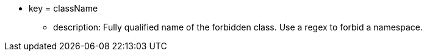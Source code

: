 * key = className
** description: Fully qualified name of the forbidden class. Use a regex to forbid a namespace.
